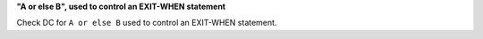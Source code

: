 **"A or else B", used to control an EXIT-WHEN statement**

Check DC for ``A or else B`` used to control an EXIT-WHEN statement.

